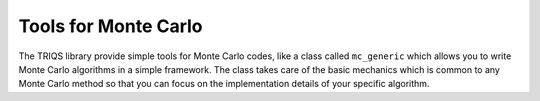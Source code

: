 .. _montecarlo:

Tools for Monte Carlo
=====================

The TRIQS library provide simple tools for Monte Carlo codes, like a class called ``mc_generic`` which allows you to write
Monte Carlo algorithms in a simple framework. The class takes care of the basic
mechanics which is common to any Monte Carlo method so that you can focus on
the implementation details of your specific algorithm.
